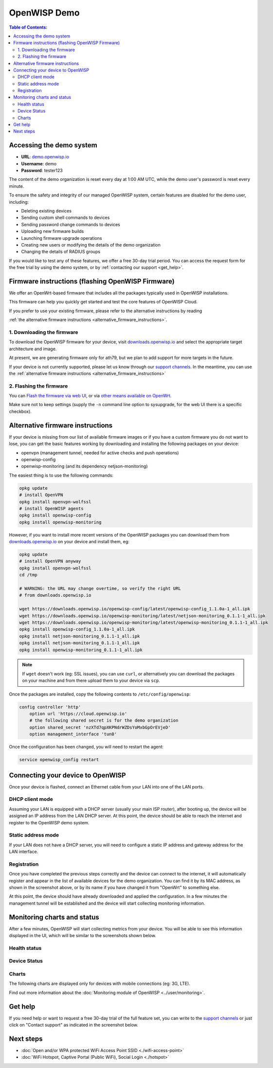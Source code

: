 OpenWISP Demo
=============

.. image:: ../images/demo/demo.png
    :target: ../_images/demo.png

.. contents:: **Table of Contents**:
   :backlinks: none
   :depth: 3

Accessing the demo system
-------------------------

- **URL**: `demo.openwisp.io <https://demo.openwisp.io/>`_
- **Username**: demo
- **Password**: tester123

The content of the demo organization is reset every day
at 1:00 AM UTC, while the demo user's password is reset every minute.

To ensure the safety and integrity of our managed OpenWISP system,
certain features are disabled for the demo user, including:

* Deleting existing devices
* Sending custom shell commands to devices
* Sending password change commands to devices
* Uploading new firmware builds
* Launching firmware upgrade operations
* Creating new users or modifying the details of the demo organization
* Changing the details of RADIUS groups

If you would like to test any of these features, we offer a free 30-day
trial period. You can access the request form for the free trial by
using the demo system, or by
:ref:`contacting our support <get_help>`.

Firmware instructions (flashing OpenWISP Firmware)
--------------------------------------------------

We offer an OpenWrt-based firmware that includes all the packages
typically used in OpenWISP installations.

This firmware can help you quickly get started and test
the core features of OpenWISP Cloud.

If you prefer to use your existing firmware,
please refer to the alternative instructions by reading

:ref:`the alternative firmware instructions
<alternative_firmware_instructions>`.

1. Downloading the firmware
~~~~~~~~~~~~~~~~~~~~~~~~~~~

To download the OpenWISP firmware for your device, visit
`downloads.openwisp.io <http://downloads.openwisp.io/?prefix=firmware/22.03/ath79/>`_
and select the appropriate target architecture and image.

At present, we are generating firmware only for ath79, but we plan to add
support for more targets in the future.

If your device is not currently
supported, please let us know through our
`support channels <https://openwisp.org/support.html>`__. In the meantime,
you can use the
:ref:`alternative firmware instructions
<alternative_firmware_instructions>`

2. Flashing the firmware
~~~~~~~~~~~~~~~~~~~~~~~~

You can `Flash the firmware via web UI
<https://openwrt.org/docs/guide-user/installation/generic.sysupgrade>`_,
or via `other means available on OpenWrt
<https://openwrt.org/docs/guide-user/installation/generic.flashing>`_.

Make sure not to keep settings
(supply the ``-n`` command line option to sysupgrade, for the web UI
there is a specific checkbox).

.. _alternative_firmware_instructions:

Alternative firmware instructions
---------------------------------

If your device is missing from our list of available firmware images
or if you have a custom firmware you do not want to lose, you can
get the basic features working by downloading and installing the
following packages on your device:

- openvpn (management tunnel, needed for
  active checks and push operations)
- openwisp-config
- openwisp-monitoring (and its dependency netjson-monitoring)

The easiest thing is to use the following commands:

.. code-block::

    opkg update
    # install OpenVPN
    opkg install openvpn-wolfssl
    # install OpenWISP agents
    opkg install openwisp-config
    opkg install openwisp-monitoring

However, if you want to install more recent
versions of the OpenWISP packages
you can download them from
`downloads.openwisp.io <http://downloads.openwisp.io/>`__ on your
device and install them, eg:

.. code-block::

    opkg update
    # install OpenVPN anyway
    opkg install openvpn-wolfssl
    cd /tmp

    # WARNING: the URL may change overtime, so verify the right URL
    # from downloads.openwisp.io

    wget https://downloads.openwisp.io/openwisp-config/latest/openwisp-config_1.1.0a-1_all.ipk
    wget https://downloads.openwisp.io/openwisp-monitoring/latest/netjson-monitoring_0.1.1-1_all.ipk
    wget https://downloads.openwisp.io/openwisp-monitoring/latest/openwisp-monitoring_0.1.1-1_all.ipk
    opkg install openwisp-config_1.1.0a-1_all.ipk
    opkg install netjson-monitoring_0.1.1-1_all.ipk
    opkg install netjson-monitoring_0.1.1-1_all.ipk
    opkg install openwisp-monitoring_0.1.1-1_all.ipk

.. note::
  If ``wget`` doesn't work (eg: SSL issues), you can use ``curl``,
  or alternatively you can download the packages on your machine
  and from there upload them to your device via ``scp``.

Once the packages are installed, copy the following contents to
``/etc/config/openwisp``:

.. code-block::

  config controller 'http'
      option url 'https://cloud.openwisp.io'
      # the following shared secret is for the demo organization
      option shared_secret 'nzXTd7qpXKPNdrWZDsYoMxbGpOrEVjeD'
      option management_interface 'tun0'

Once the configuration has been changed, you will need to restart
the agent:

.. code-block::

    service openwisp_config restart

Connecting your device to OpenWISP
----------------------------------

.. image:: ../images/demo/lan-ports.jpg

Once your device is flashed, connect an Ethernet cable from your LAN into
one of the LAN ports.

DHCP client mode
~~~~~~~~~~~~~~~~

Assuming your LAN is equipped with a DHCP server (usually your main
ISP router), after booting up, the device will be assigned an IP
address from the LAN DHCP server. At this point, the device should
be able to reach the internet and register to the
OpenWISP demo system.

Static address mode
~~~~~~~~~~~~~~~~~~~

If your LAN does not have a DHCP server, you will need to configure
a static IP address and gateway address for the LAN interface.

Registration
~~~~~~~~~~~~

.. image:: ../images/demo/device-list-registered.png
    :target: ../_images/device-list-registered.png

Once you have completed the previous steps correctly and the device can
connect to the internet, it will automatically register and appear in
the list of available devices for the demo organization.
You can find it by its MAC address, as shown in the screenshot above,
or by its name if you have changed it from "OpenWrt" to something else.

At this point, the device should have already downloaded and applied
the configuration. In a few minutes the management tunnel will be
established and the device will start collecting monitoring information.

Monitoring charts and status
----------------------------

After a few minutes, OpenWISP will start collecting metrics from your
device. You will be able to see this information displayed in the UI,
which will be similar to the screenshots shown below.

Health status
~~~~~~~~~~~~~

.. image:: ../images/demo/health-status.png
    :target: ../_images/health-status.png

Device Status
~~~~~~~~~~~~~

.. image:: https://raw.githubusercontent.com/openwisp/openwisp-monitoring/docs/docs/device-status-1.png
    :target: https://raw.githubusercontent.com/openwisp/openwisp-monitoring/docs/docs/device-status-1.png

.. image:: https://raw.githubusercontent.com/openwisp/openwisp-monitoring/docs/docs/device-status-2.png
   :target: https://raw.githubusercontent.com/openwisp/openwisp-monitoring/docs/docs/device-status-2.png

.. image:: https://raw.githubusercontent.com/openwisp/openwisp-monitoring/docs/docs/device-status-3.png
   :target: https://raw.githubusercontent.com/openwisp/openwisp-monitoring/docs/docs/device-status-3.png

.. image:: https://raw.githubusercontent.com/openwisp/openwisp-monitoring/docs/docs/device-status-4.png
   :target: https://raw.githubusercontent.com/openwisp/openwisp-monitoring/docs/docs/device-status-4.png

Charts
~~~~~~

.. image:: https://raw.githubusercontent.com/openwisp/openwisp-monitoring/docs/docs/uptime.png
   :target: https://raw.githubusercontent.com/openwisp/openwisp-monitoring/docs/docs/uptime.png

.. image:: https://raw.githubusercontent.com/openwisp/openwisp-monitoring/docs/docs/packet-loss.png
   :target: https://raw.githubusercontent.com/openwisp/openwisp-monitoring/docs/docs/packet-loss.png

.. image:: https://raw.githubusercontent.com/openwisp/openwisp-monitoring/docs/docs/rtt.png
   :target: https://raw.githubusercontent.com/openwisp/openwisp-monitoring/docs/docs/rtt.png

.. image:: https://raw.githubusercontent.com/openwisp/openwisp-monitoring/docs/docs/traffic.png
   :target: https://raw.githubusercontent.com/openwisp/openwisp-monitoring/docs/docs/traffic.png

.. image:: https://raw.githubusercontent.com/openwisp/openwisp-monitoring/docs/docs/wifi-clients.png
   :target: https://raw.githubusercontent.com/openwisp/openwisp-monitoring/docs/docs/wifi-clients.png

.. image:: https://raw.githubusercontent.com/openwisp/openwisp-monitoring/docs/docs/cpu-load.png
   :target: https://raw.githubusercontent.com/openwisp/openwisp-monitoring/docs/docs/cpu-load.png

The following charts are displayed only for devices
with mobile connections (eg: 3G, LTE).

.. image:: https://raw.githubusercontent.com/openwisp/openwisp-monitoring/docs/docs/access-technology.png
   :target: https://raw.githubusercontent.com/openwisp/openwisp-monitoring/docs/docs/access-technology.png

.. image:: https://raw.githubusercontent.com/openwisp/openwisp-monitoring/docs/docs/signal-strength.png
   :target: https://raw.githubusercontent.com/openwisp/openwisp-monitoring/docs/docs/signal-strength.png

.. image:: https://raw.githubusercontent.com/openwisp/openwisp-monitoring/docs/docs/signal-quality.png
   :target: https://raw.githubusercontent.com/openwisp/openwisp-monitoring/docs/docs/signal-quality.png

Find out more information about the
:doc:`Monitoring module of OpenWISP <../user/monitoring>`.

.. _get_help:

Get help
--------

If you need help or want to request a free 30-day trial of the
full feature set, you can write to the
`support channels <https://openwisp.org/support.html>`__ or just click
on "Contact support" as indicated in the screenshot below.

.. image:: ../images/demo/contact-support.png
    :target: ../_images/contact-support.png

Next steps
----------

- :doc:`Open and/or WPA protected WiFi Access Point SSID
  <./wifi-access-point>`
- :doc:`WiFi Hotspot, Captive Portal (Public WiFi), Social Login
  <./hotspot>`
